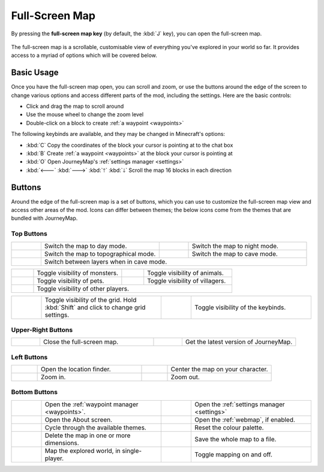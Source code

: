 Full-Screen Map
===============

By pressing the **full-screen map key** (by default, the :kbd:`J` key), you can open
the full-screen map.

.. figure:: /_static/images/full-screen.png
    :alt: Full-screen example

The full-screen map is a scrollable, customisable view of everything you've explored
in your world so far. It provides access to a myriad of options which will be covered
below.

Basic Usage
-----------

Once you have the full-screen map open, you can scroll and zoom, or use the buttons
around the edge of the screen to change various options and access different parts
of the mod, including the settings. Here are the basic controls:

* Click and drag the map to scroll around
* Use the mouse wheel to change the zoom level
* Double-click on a block to create :ref:`a waypoint <waypoints>`

The following keybinds are available, and they may be changed in Minecraft's options:

* :kbd:`C` Copy the coordinates of the block your cursor is pointing at to the chat box
* :kbd:`B` Create :ref:`a waypoint <waypoints>` at the block your cursor is pointing at
* :kbd:`O` Open JourneyMap's :ref:`settings manager <settings>`
* :kbd:`🡐` :kbd:`🡒` :kbd:`🡑` :kbd:`🡓` Scroll the map 16 blocks in each direction

Buttons
-------

Around the edge of the full-screen map is a set of buttons, which you can use to 
customize the full-screen map view and access other areas of the mod. Icons can
differ between themes; the below icons come from the themes that are bundled
with JourneyMap.

Top Buttons
~~~~~~~~~~~

.. table:: 
    :widths: 10 40 10 40

    +-----------------------------------------------+------------------------------------------+------------------------------------------------+-----------------------------------------+
    |.. image:: /_static/images/icons/day.png       | Switch the map to day mode.              |.. image:: /_static/images/icons/night.png      | Switch the map to night mode.           |
    +-----------------------------------------------+------------------------------------------+------------------------------------------------+-----------------------------------------+
    |.. image:: /_static/images/icons/topo.png      | Switch the map to topographical mode.    | .. image:: /_static/images/icons/caves.png     | Switch the map to cave mode.            |
    +-----------------------------------------------+------------------------------------------+------------------------------------------------+-----------------------------------------+
    |.. image:: /_static/images/icons/layers.png    | Switch between layers when in cave mode.                                                                                            |
    +-----------------------------------------------+------------------------------------------+------------------------------------------------+-----------------------------------------+

.. table:: 
    :widths: 10 40 10 40

    +-----------------------------------------------+------------------------------------------+------------------------------------------------+-----------------------------------------+
    |.. image:: /_static/images/icons/monsters.png  | Toggle visibility of monsters.           |.. image:: /_static/images/icons/animals.png    | Toggle visibility of animals.           |
    +-----------------------------------------------+------------------------------------------+------------------------------------------------+-----------------------------------------+
    |.. image:: /_static/images/icons/pets.png      | Toggle visibility of pets.               | .. image:: /_static/images/icons/villagers.png | Toggle visibility of villagers.         |
    +-----------------------------------------------+------------------------------------------+------------------------------------------------+-----------------------------------------+
    |.. image:: /_static/images/icons/players.png   | Toggle visibility of other players.                                                                                                 |
    +-----------------------------------------------+------------------------------------------+------------------------------------------------+-----------------------------------------+

.. table:: 
    :widths: 10 40 10 40

    +-----------------------------------------------+------------------------------------------+------------------------------------------------+-----------------------------------------+
    |.. image:: /_static/images/icons/grid.png      | Toggle visibility of the grid. Hold      |.. image:: /_static/images/icons/keys.png       | Toggle visibility of the keybinds.      |
    |                                               | :kbd:`Shift` and click to change grid    |                                                |                                         |
    |                                               | settings.                                |                                                |                                         |
    +-----------------------------------------------+------------------------------------------+------------------------------------------------+-----------------------------------------+

Upper-Right Buttons
~~~~~~~~~~~~~~~~~~~

.. table:: 
    :widths: 10 40 10 40

    +-----------------------------------------------+------------------------------------------+------------------------------------------------+-----------------------------------------+
    |.. image:: /_static/images/icons/close.png     | Close the full-screen map.               |.. image:: /_static/images/icons/alert.png      | Get the latest version of JourneyMap.   |
    +-----------------------------------------------+------------------------------------------+------------------------------------------------+-----------------------------------------+

Left Buttons
~~~~~~~~~~~~

.. table:: 
    :widths: 10 40 10 40

    +-----------------------------------------------+------------------------------------------+------------------------------------------------+-----------------------------------------+
    |.. image:: /_static/images/icons/search.png    | Open the location finder.                |.. image:: /_static/images/icons/follow.png     | Center the map on your character.       |
    +-----------------------------------------------+------------------------------------------+------------------------------------------------+-----------------------------------------+
    |.. image:: /_static/images/icons/zoomin.png    | Zoom in.                                 |.. image:: /_static/images/icons/zoomout.png    | Zoom out.                               |
    +-----------------------------------------------+------------------------------------------+------------------------------------------------+-----------------------------------------+

Bottom Buttons
~~~~~~~~~~~~~~

.. table:: 
    :widths: 10 40 10 40

    +-----------------------------------------------+-----------------------------------------------+------------------------------------------------+----------------------------------------------------+
    |.. image:: /_static/images/icons/waypoints.png | Open the :ref:`waypoint manager <waypoints>`. |.. image:: /_static/images/icons/options.png    | Open the :ref:`settings manager <settings>`        |
    +-----------------------------------------------+-----------------------------------------------+------------------------------------------------+----------------------------------------------------+
    |.. image:: /_static/images/icons/about.png     | Open the About screen.                        |.. image:: /_static/images/icons/browser.png    | Open the :ref:`webmap`, if enabled.                |
    +-----------------------------------------------+-----------------------------------------------+------------------------------------------------+----------------------------------------------------+
    |.. image:: /_static/images/icons/theme.png     | Cycle through the available themes.           |.. image:: /_static/images/icons/reset.png      | Reset the colour palette.                          |
    +-----------------------------------------------+-----------------------------------------------+------------------------------------------------+----------------------------------------------------+
    |.. image:: /_static/images/icons/delete.png    | Delete the map in one or more dimensions.     |.. image:: /_static/images/icons/savemap.png    | Save the whole map to a file.                      |
    +-----------------------------------------------+-----------------------------------------------+------------------------------------------------+----------------------------------------------------+
    |.. image:: /_static/images/icons/automap.png   | Map the explored world, in single-player.     |.. image:: /_static/images/icons/disable.png    | Toggle mapping on and off.                         |
    +-----------------------------------------------+-----------------------------------------------+------------------------------------------------+----------------------------------------------------+
